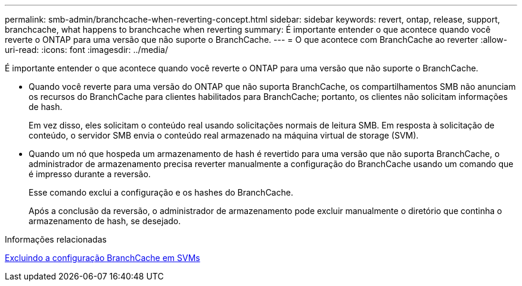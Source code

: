 ---
permalink: smb-admin/branchcache-when-reverting-concept.html 
sidebar: sidebar 
keywords: revert, ontap, release, support, branchcache, what happens to branchcache when reverting 
summary: É importante entender o que acontece quando você reverte o ONTAP para uma versão que não suporte o BranchCache. 
---
= O que acontece com BranchCache ao reverter
:allow-uri-read: 
:icons: font
:imagesdir: ../media/


[role="lead"]
É importante entender o que acontece quando você reverte o ONTAP para uma versão que não suporte o BranchCache.

* Quando você reverte para uma versão do ONTAP que não suporta BranchCache, os compartilhamentos SMB não anunciam os recursos do BranchCache para clientes habilitados para BranchCache; portanto, os clientes não solicitam informações de hash.
+
Em vez disso, eles solicitam o conteúdo real usando solicitações normais de leitura SMB. Em resposta à solicitação de conteúdo, o servidor SMB envia o conteúdo real armazenado na máquina virtual de storage (SVM).

* Quando um nó que hospeda um armazenamento de hash é revertido para uma versão que não suporta BranchCache, o administrador de armazenamento precisa reverter manualmente a configuração do BranchCache usando um comando que é impresso durante a reversão.
+
Esse comando exclui a configuração e os hashes do BranchCache.

+
Após a conclusão da reversão, o administrador de armazenamento pode excluir manualmente o diretório que continha o armazenamento de hash, se desejado.



.Informações relacionadas
xref:delete-branchcache-config-task.html[Excluindo a configuração BranchCache em SVMs]
